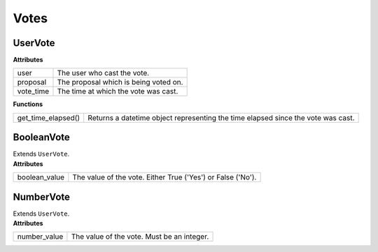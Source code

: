 .. _start:

Votes
====================================

UserVote
~~~~~~~~~~~~~~~~~

| **Attributes**

+-----------+---------------------------------------+
| user      | The user who cast the vote.           |
+-----------+---------------------------------------+
| proposal  | The proposal which is being voted on. |
+-----------+---------------------------------------+
| vote_time | The time at which the vote was cast.  |
+-----------+---------------------------------------+

| **Functions**

+--------------------+----------------------------------------------------------------------------------+
| get_time_elapsed() | Returns a datetime object representing the time elapsed since the vote was cast. |
+--------------------+----------------------------------------------------------------------------------+

BooleanVote
~~~~~~~~~~~~~~~~~~~~

| Extends ``UserVote``.

| **Attributes**

+---------------+-------------------------------------------------------------+
| boolean_value | The value of the vote. Either True ('Yes') or False ('No'). |
+---------------+-------------------------------------------------------------+

NumberVote
~~~~~~~~~~~~~~~~~~~~

| Extends ``UserVote``.

| **Attributes**

+--------------+--------------------------------------------+
| number_value | The value of the vote. Must be an integer. |
+--------------+--------------------------------------------+
